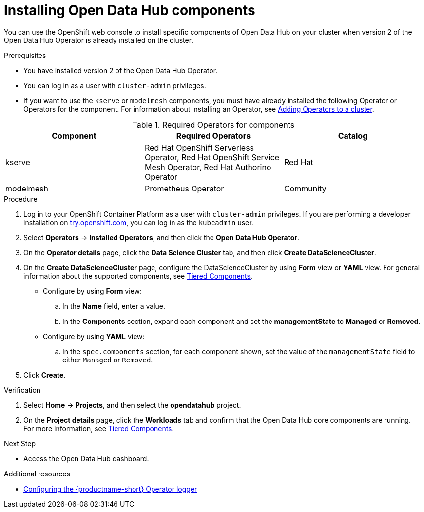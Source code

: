 :_module-type: PROCEDURE

[id='installing-odh-components_{context}']
= Installing Open Data Hub components

[role='_abstract']
You can use the OpenShift web console to install specific components of Open Data Hub on your cluster when version 2 of the Open Data Hub Operator is already installed on the cluster.

.Prerequisites
* You have installed version 2 of the Open Data Hub Operator.
* You can log in as a user with `cluster-admin` privileges.
ifdef::upstream[]
* If you want to use the `trustyai` component, you must enable user workload monitoring as described in link:https://docs.openshift.com/container-platform/{ocp-latest-version}/monitoring/enabling-monitoring-for-user-defined-projects.html[Enabling monitoring for user-defined projects].
endif::[]
* If you want to use the `kserve` or `modelmesh` components, you must have already installed the following Operator or Operators for the component. For information about installing an Operator, see link:https://access.redhat.com/documentation/en-us/openshift_container_platform/{ocp-latest-version}/html/operators/administrator-tasks#olm-adding-operators-to-a-cluster[Adding Operators to a cluster].

.Required Operators for components
[cols="3]
|===
| Component | Required Operators | Catalog

| kserve
| Red Hat OpenShift Serverless Operator, Red Hat OpenShift Service Mesh Operator, Red Hat Authorino Operator
| Red Hat

| modelmesh
| Prometheus Operator
| Community

|===


.Procedure
. Log in to your OpenShift Container Platform as a user with `cluster-admin` privileges. If you are performing a developer installation on link:http://try.openshift.com[try.openshift.com], you can log in as the `kubeadmin` user.
. Select *Operators* -> *Installed Operators*, and then click the *Open Data Hub Operator*.
. On the *Operator details* page, click the *Data Science Cluster* tab, and then click *Create DataScienceCluster*.
. On the *Create DataScienceCluster* page, configure the DataScienceCluster by using *Form* view or *YAML* view. For general information about the supported components, see link:https://opendatahub.io/docs/tiered-components[Tiered Components].
* Configure by using *Form* view:
.. In the *Name* field, enter a value.
.. In the *Components* section, expand each component and set the *managementState* to *Managed* or *Removed*.
* Configure by using *YAML* view:
.. In the `spec.components` section, for each component shown, set the value of the `managementState` field to either `Managed` or `Removed`.
. Click *Create*.


.Verification
. Select *Home* -> *Projects*, and then select the *opendatahub* project.
. On the *Project details* page, click the *Workloads* tab and confirm that the Open Data Hub core components are running. For more information, see link:https://opendatahub.io/docs/tiered-components[Tiered Components].


.Next Step
* Access the Open Data Hub dashboard.

[role="_additional-resources"]
.Additional resources
* link:{odhdocshome}/installing-open-data-hub/#configuring-the-operator-logger_operator-log[Configuring the {productname-short} Operator logger]
